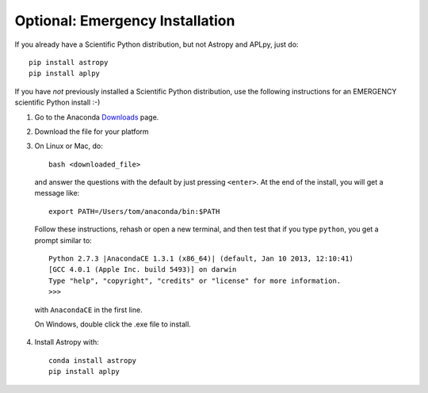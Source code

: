 Optional: Emergency Installation
================================

If you already have a Scientific Python distribution, but not Astropy and APLpy, just do::

    pip install astropy
    pip install aplpy

If you have *not* previously installed a Scientific Python distribution, use the
following instructions for an EMERGENCY scientific Python install :-)

1. Go to the Anaconda `Downloads <http://continuum.io/anacondace.html>`_ page.

2. Download the file for your platform

3. On Linux or Mac, do::

      bash <downloaded_file>

  and answer the questions with the default by just pressing ``<enter>``. At
  the end of the install, you will get a message like::

      export PATH=/Users/tom/anaconda/bin:$PATH

  Follow these instructions, rehash or open a new terminal, and then test that
  if you type ``python``, you get a prompt similar to::

      Python 2.7.3 |AnacondaCE 1.3.1 (x86_64)| (default, Jan 10 2013, 12:10:41) 
      [GCC 4.0.1 (Apple Inc. build 5493)] on darwin
      Type "help", "copyright", "credits" or "license" for more information.
      >>>
      
  with ``AnacondaCE`` in the first line.

  On Windows, double click the .exe file to install.

4. Install Astropy with::

      conda install astropy
      pip install aplpy